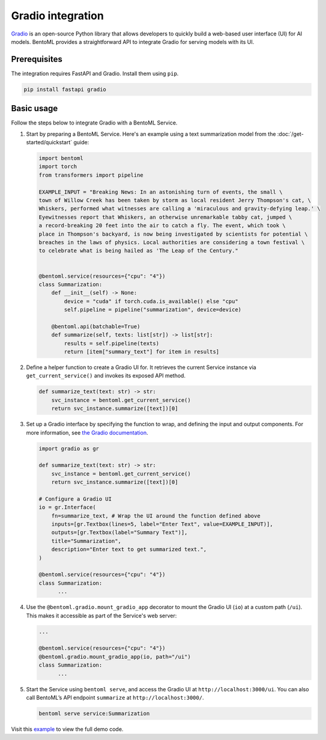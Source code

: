 Gradio integration
==================

`Gradio <https://github.com/gradio-app/gradio>`_ is an open-source Python library that allows developers to quickly build a web-based user interface (UI) for AI models. BentoML provides a straightforward API to integrate Gradio for serving models with its UI.

Prerequisites
-------------

The integration requires FastAPI and Gradio. Install them using ``pip``.

.. code-block:: bash

    pip install fastapi gradio

Basic usage
-----------

Follow the steps below to integrate Gradio with a BentoML Service.

1. Start by preparing a BentoML Service. Here's an example using a text summarization model from the :doc:`/get-started/quickstart` guide:

   .. code-block:: python

        import bentoml
        import torch
        from transformers import pipeline

        EXAMPLE_INPUT = "Breaking News: In an astonishing turn of events, the small \
        town of Willow Creek has been taken by storm as local resident Jerry Thompson's cat, \
        Whiskers, performed what witnesses are calling a 'miraculous and gravity-defying leap.' \
        Eyewitnesses report that Whiskers, an otherwise unremarkable tabby cat, jumped \
        a record-breaking 20 feet into the air to catch a fly. The event, which took \
        place in Thompson's backyard, is now being investigated by scientists for potential \
        breaches in the laws of physics. Local authorities are considering a town festival \
        to celebrate what is being hailed as 'The Leap of the Century."


        @bentoml.service(resources={"cpu": "4"})
        class Summarization:
            def __init__(self) -> None:
                device = "cuda" if torch.cuda.is_available() else "cpu"
                self.pipeline = pipeline("summarization", device=device)

            @bentoml.api(batchable=True)
            def summarize(self, texts: list[str]) -> list[str]:
                results = self.pipeline(texts)
                return [item["summary_text"] for item in results]

2. Define a helper function to create a Gradio UI for. It retrieves the current Service instance via ``get_current_service()`` and invokes its exposed API method.

   .. code-block:: python

      def summarize_text(text: str) -> str:
          svc_instance = bentoml.get_current_service()
          return svc_instance.summarize([text])[0]

3. Set up a Gradio interface by specifying the function to wrap, and defining the input and output components. For more information, see `the Gradio documentation <https://www.gradio.app/docs/gradio/interface>`_.

   .. code-block:: python

        import gradio as gr

        def summarize_text(text: str) -> str:
            svc_instance = bentoml.get_current_service()
            return svc_instance.summarize([text])[0]

        # Configure a Gradio UI
        io = gr.Interface(
            fn=summarize_text, # Wrap the UI around the function defined above
            inputs=[gr.Textbox(lines=5, label="Enter Text", value=EXAMPLE_INPUT)],
            outputs=[gr.Textbox(label="Summary Text")],
            title="Summarization",
            description="Enter text to get summarized text.",
        )

        @bentoml.service(resources={"cpu": "4"})
        class Summarization:
              ...


4. Use the ``@bentoml.gradio.mount_gradio_app`` decorator to mount the Gradio UI (``io``) at a custom path (``/ui``). This makes it accessible as part of the Service's web server:

   .. code-block:: python

        ...

        @bentoml.service(resources={"cpu": "4"})
        @bentoml.gradio.mount_gradio_app(io, path="/ui")
        class Summarization:
              ...

5. Start the Service using ``bentoml serve``, and access the Gradio UI at ``http://localhost:3000/ui``. You can also call BentoML’s API endpoint ``summarize`` at ``http://localhost:3000/``.

   .. code-block:: python

        bentoml serve service:Summarization

   .. image:: ../../_static/img/guides/gradio/gradio-ui-bentoml.png

Visit this `example <https://github.com/bentoml/BentoML/tree/main/examples>`_ to view the full demo code.
